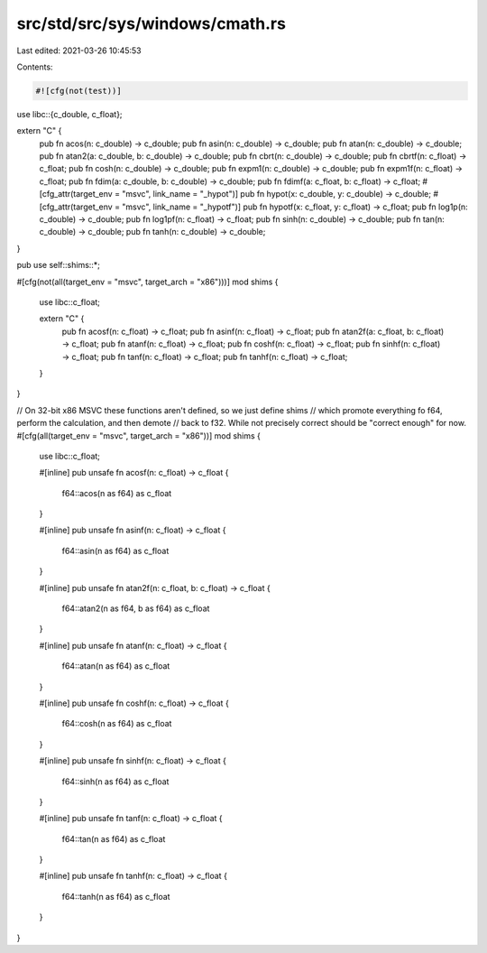 src/std/src/sys/windows/cmath.rs
================================

Last edited: 2021-03-26 10:45:53

Contents:

.. code-block:: rs

    #![cfg(not(test))]

use libc::{c_double, c_float};

extern "C" {
    pub fn acos(n: c_double) -> c_double;
    pub fn asin(n: c_double) -> c_double;
    pub fn atan(n: c_double) -> c_double;
    pub fn atan2(a: c_double, b: c_double) -> c_double;
    pub fn cbrt(n: c_double) -> c_double;
    pub fn cbrtf(n: c_float) -> c_float;
    pub fn cosh(n: c_double) -> c_double;
    pub fn expm1(n: c_double) -> c_double;
    pub fn expm1f(n: c_float) -> c_float;
    pub fn fdim(a: c_double, b: c_double) -> c_double;
    pub fn fdimf(a: c_float, b: c_float) -> c_float;
    #[cfg_attr(target_env = "msvc", link_name = "_hypot")]
    pub fn hypot(x: c_double, y: c_double) -> c_double;
    #[cfg_attr(target_env = "msvc", link_name = "_hypotf")]
    pub fn hypotf(x: c_float, y: c_float) -> c_float;
    pub fn log1p(n: c_double) -> c_double;
    pub fn log1pf(n: c_float) -> c_float;
    pub fn sinh(n: c_double) -> c_double;
    pub fn tan(n: c_double) -> c_double;
    pub fn tanh(n: c_double) -> c_double;
}

pub use self::shims::*;

#[cfg(not(all(target_env = "msvc", target_arch = "x86")))]
mod shims {
    use libc::c_float;

    extern "C" {
        pub fn acosf(n: c_float) -> c_float;
        pub fn asinf(n: c_float) -> c_float;
        pub fn atan2f(a: c_float, b: c_float) -> c_float;
        pub fn atanf(n: c_float) -> c_float;
        pub fn coshf(n: c_float) -> c_float;
        pub fn sinhf(n: c_float) -> c_float;
        pub fn tanf(n: c_float) -> c_float;
        pub fn tanhf(n: c_float) -> c_float;
    }
}

// On 32-bit x86 MSVC these functions aren't defined, so we just define shims
// which promote everything fo f64, perform the calculation, and then demote
// back to f32. While not precisely correct should be "correct enough" for now.
#[cfg(all(target_env = "msvc", target_arch = "x86"))]
mod shims {
    use libc::c_float;

    #[inline]
    pub unsafe fn acosf(n: c_float) -> c_float {
        f64::acos(n as f64) as c_float
    }

    #[inline]
    pub unsafe fn asinf(n: c_float) -> c_float {
        f64::asin(n as f64) as c_float
    }

    #[inline]
    pub unsafe fn atan2f(n: c_float, b: c_float) -> c_float {
        f64::atan2(n as f64, b as f64) as c_float
    }

    #[inline]
    pub unsafe fn atanf(n: c_float) -> c_float {
        f64::atan(n as f64) as c_float
    }

    #[inline]
    pub unsafe fn coshf(n: c_float) -> c_float {
        f64::cosh(n as f64) as c_float
    }

    #[inline]
    pub unsafe fn sinhf(n: c_float) -> c_float {
        f64::sinh(n as f64) as c_float
    }

    #[inline]
    pub unsafe fn tanf(n: c_float) -> c_float {
        f64::tan(n as f64) as c_float
    }

    #[inline]
    pub unsafe fn tanhf(n: c_float) -> c_float {
        f64::tanh(n as f64) as c_float
    }
}


